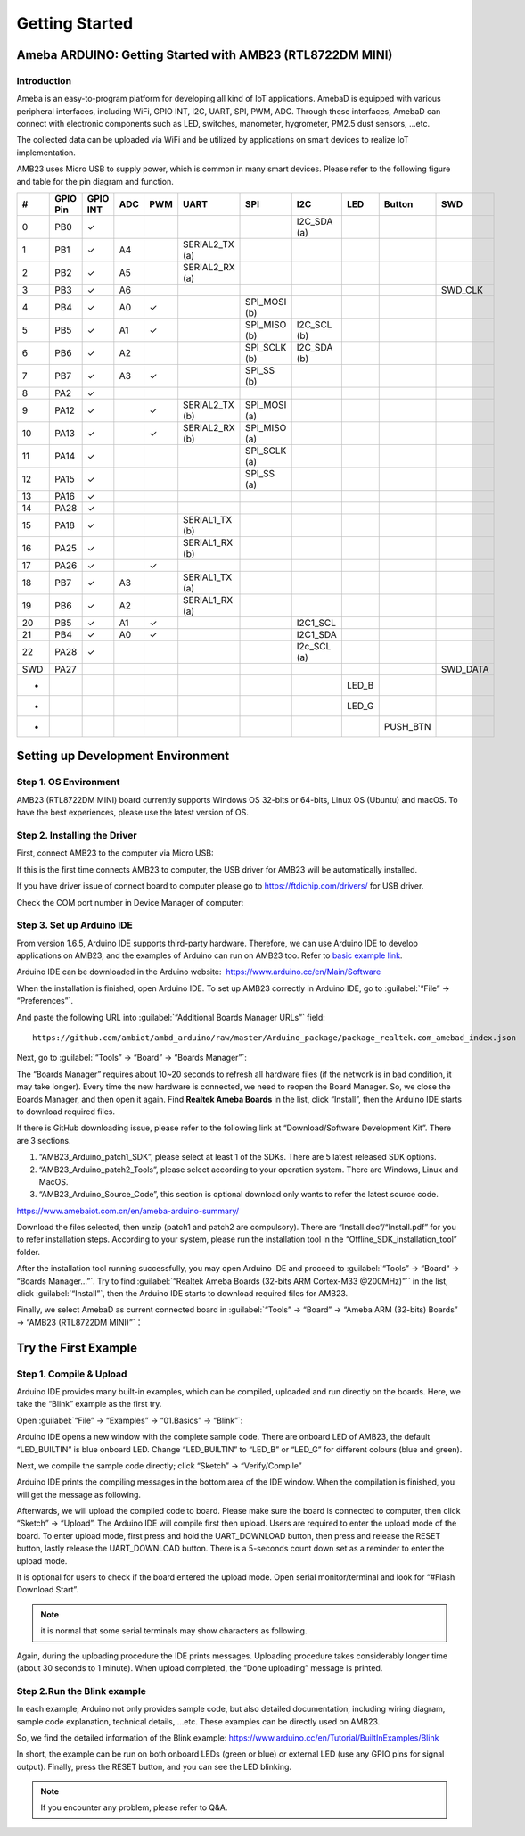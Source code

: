 ###############
Getting Started
###############

***********************************************************
Ameba ARDUINO: Getting Started with AMB23 (RTL8722DM MINI)
***********************************************************

Introduction
=============

Ameba is an easy-to-program platform for developing all kind of IoT applications. AmebaD 
is equipped with various peripheral interfaces, including WiFi, GPIO INT, I2C, UART, SPI, 
PWM, ADC. Through these interfaces, AmebaD can connect with electronic components such as 
LED, switches, manometer, hygrometer, PM2.5 dust sensors, …etc.

The collected data can be uploaded via WiFi and be utilized by applications on smart 
devices to realize IoT implementation.

.. image:: /media/ambd_arduino/AMB23_getting_started/image1.png
   :align: center
   :width: 2048
   :height: 1046
   :scale: 40 %

AMB23 uses Micro USB to supply power, which is common in many smart devices.
Please refer to the following figure and table for the pin diagram and function.

.. image:: /media/ambd_arduino/AMB23_getting_started/image2.png
   :align: center
   :width: 4440
   :height: 3180
   :scale: 26 %

==== ========= ========== ===== ====== ================= ============== ============ ========== ======== =============
#    GPIO Pin  GPIO INT   ADC   PWM    UART              SPI            I2C          LED        Button   SWD
==== ========= ========== ===== ====== ================= ============== ============ ========== ======== =============
0    PB0       ✓                                                        I2C_SDA (a)
1    PB1       ✓          A4           SERIAL2_TX (a)
2    PB2       ✓          A5           SERIAL2_RX (a)                                                    
3    PB3       ✓          A6                                                                             SWD_CLK
4    PB4       ✓          A0    ✓                        SPI_MOSI (b)  
5    PB5       ✓          A1    ✓                        SPI_MISO (b)   I2C_SCL (b)
6    PB6       ✓          A2                             SPI_SCLK (b)   I2C_SDA (b)     
7    PB7       ✓          A3    ✓                        SPI_SS (b)                                
8    PA2       ✓                                                                     
9    PA12      ✓                ✓      SERIAL2_TX (b)    SPI_MOSI (a)                
10   PA13      ✓                ✓      SERIAL2_RX (b)    SPI_MISO (a)                                 
11   PA14      ✓                                         SPI_SCLK (a)                                   
12   PA15      ✓                                         SPI_SS (a)                                      
13   PA16      ✓                                         
14   PA28      ✓                       
15   PA18      ✓                       SERIAL1_TX (b)
16   PA25      ✓                       SERIAL1_RX (b)                                
17   PA26      ✓                ✓                                                    
18   PB7       ✓          A3           SERIAL1_TX (a)    
19   PB6       ✓          A2           SERIAL1_RX (a)                   
20   PB5       ✓          A1    ✓                                       I2C1_SCL
21   PB4       ✓          A0    ✓                                       I2C1_SDA
22   PA28      ✓                                                        I2c_SCL (a)
SWD  PA27                                                                                                 SWD_DATA
-                                                                                     LED_B
-                                                                                     LED_G
-                                                                                               PUSH_BTN
==== ========= ========== ===== ====== ================= ============== ============ ========== ======== =============


**********************************
Setting up Development Environment
**********************************

Step 1. OS Environment
========================

AMB23 (RTL8722DM MINI) board currently supports Windows OS 32-bits or 64-bits, 
Linux OS (Ubuntu) and macOS. To have the best experiences, please use the latest version of OS.

Step 2. Installing the Driver
===============================

First, connect AMB23 to the computer via Micro USB:

.. image:: /media/ambd_arduino/AMB23_getting_started/image3.png
   :align: center
   :width: 365
   :height: 666
   :scale: 90 %

If this is the first time connects AMB23 to computer, the USB driver for AMB23 will be automatically installed.

If you have driver issue of connect board to computer please go to https://ftdichip.com/drivers/ for USB driver.

Check the COM port number in Device Manager of computer:

.. image:: /media/ambd_arduino/AMB23_getting_started/image4.png
   :align: center
   :width: 298
   :height: 628
   :scale: 95 %

Step 3. Set up Arduino IDE
============================

From version 1.6.5, Arduino IDE supports third-party hardware.
Therefore, we can use Arduino IDE to develop applications on
AMB23, and the examples of Arduino can run on AMB23
too. Refer to `basic example link 
<https://www.amebaiot.com.cn/amebad-mini-arduino-compatible-ex/>`__.

Arduino IDE can be downloaded in the Arduino website:  https://www.arduino.cc/en/Main/Software

When the installation is finished, open Arduino IDE. To set up
AMB23 correctly in Arduino IDE, go to :guilabel:`“File” -> “Preferences”`.

.. image:: /media/ambd_arduino/AMB23_getting_started/image5.png
   :align: center
   :width: 386
   :height: 441

And paste the following URL into :guilabel:`“Additional Boards Manager URLs”` field::
      
   https://github.com/ambiot/ambd_arduino/raw/master/Arduino_package/package_realtek.com_amebad_index.json


Next, go to :guilabel:`“Tools” -> “Board” -> “Boards Manager”`:

.. image:: /media/ambd_arduino/AMB23_getting_started/image6.png
   :align: center
   :width: 712
   :height: 886
   :scale: 68 %

The “Boards Manager” requires about 10~20 seconds to refresh all hardware files (if the network is in bad condition, it may take longer). 
Every time the new hardware is connected, we need to reopen the Board Manager. So, we close the Boards Manager, and then open it again. 
Find **Realtek Ameba Boards** in the list, click “Install”, then the Arduino IDE starts to download required files.


.. image:: /media/ambd_arduino/AMB23_getting_started/image7.png
   :align: center
   :width: 602
   :height: 337

If there is GitHub downloading issue, please refer to the following link at “Download/Software Development Kit”. There are 3 sections.

#. “AMB23_Arduino_patch1_SDK”, please select at least 1 of the SDKs. There are 5 latest released SDK options.
#. “AMB23_Arduino_patch2_Tools”, please select according to your operation system. There are Windows, Linux and MacOS.
#. “AMB23_Arduino_Source_Code”, this section is optional download only wants to refer the latest source code.

https://www.amebaiot.com.cn/en/ameba-arduino-summary/

Download the files selected, then unzip (patch1 and patch2 are compulsory). 
There are “Install.doc”/“Install.pdf” for you to refer installation steps. According to your system, 
please run the installation tool in the “Offline_SDK_installation_tool” folder.

After the installation tool running successfully, you may open Arduino
IDE and proceed to :guilabel:`“Tools” -> “Board“ -> “Boards Manager…”`. Try to find
:guilabel:`“Realtek Ameba Boards (32-bits ARM Cortex-M33 @200MHz)”`` in the list,
click :guilabel:`“Install”`, then the Arduino IDE starts to download required files
for AMB23.

Finally, we select AmebaD as current connected board in 
:guilabel:`“Tools” -> “Board” -> “Ameba ARM (32-bits) Boards” -> “AMB23 (RTL8722DM MINI)”`：

.. image:: /media/ambd_arduino/AMB23_getting_started/image8.png
   :align: center
   :width: 879
   :height: 402

*********************
Try the First Example
*********************

Step 1. Compile & Upload
========================

Arduino IDE provides many built-in examples, which can be compiled,
uploaded and run directly on the boards. Here, we take the “Blink”
example as the first try.

Open :guilabel:`“File” -> “Examples” -> “01.Basics” -> “Blink”`:

.. image:: /media/ambd_arduino/AMB23_getting_started/image9.png
   :align: center
   :width: 588
   :height: 711
   :scale: 84 %

Arduino IDE opens a new window with the complete sample code. 
There are onboard LED of AMB23, the default “LED_BUILTIN” is blue onboard LED. 
Change “LED_BUILTIN” to “LED_B” or “LED_G” for different colours (blue and green).

.. image:: /media/ambd_arduino/AMB23_getting_started/image10.png
   :align: center
   :width: 338
   :height: 569

Next, we compile the sample code directly; click “Sketch” -> “Verify/Compile”

.. image:: /media/ambd_arduino/AMB23_getting_started/image11.png
   :align: center
   :width: 678
   :height: 746
   :scale: 80 %

Arduino IDE prints the compiling messages in the bottom area of the IDE window. 
When the compilation is finished, you will get the message as following.

.. image:: /media/ambd_arduino/AMB23_getting_started/image12.png
   :align: center
   :width: 678
   :height: 746
   :scale: 80 %

Afterwards, we will upload the compiled code to board.
Please make sure the board is connected to computer, then click “Sketch” -> “Upload”.
The Arduino IDE will compile first then upload. Users are required to enter the upload mode of the board. 
To enter upload mode, first press and hold the UART_DOWNLOAD button, then press and release the RESET button, 
lastly release the UART_DOWNLOAD button. There is a 5-seconds count down set as a reminder to enter the upload mode.

.. image:: /media/ambd_arduino/AMB23_getting_started/image13.png
   :align: center
   :width: 711
   :height: 752
   :scale: 79 %

.. image:: /media/ambd_arduino/AMB23_getting_started/image14.png
   :align: center
   :width: 1070
   :height: 906
   :scale: 66 %

It is optional for users to check if the board entered the upload mode. 
Open serial monitor/terminal and look for “#Flash Download Start”. 

.. note::
   
   it is normal that some serial terminals may show characters as following.

.. image:: /media/ambd_arduino/AMB23_getting_started/image15.png
   :align: center
   :width: 930
   :height: 603

Again, during the uploading procedure the IDE prints messages. 
Uploading procedure takes considerably longer time (about 30 seconds to 1 minute). 
When upload completed, the “Done uploading” message is printed.

Step 2.Run the Blink example
============================

In each example, Arduino not only provides sample code, but also detailed documentation, 
including wiring diagram, sample code explanation, technical details, …etc. These examples can be directly used on AMB23.

So, we find the detailed information of the Blink example: https://www.arduino.cc/en/Tutorial/BuiltInExamples/Blink

In short, the example can be run on both onboard LEDs (green or blue) or external LED (use any GPIO pins for signal output).
Finally, press the RESET button, and you can see the LED blinking.

.. note:: 
   If you encounter any problem, please refer to Q&A.
